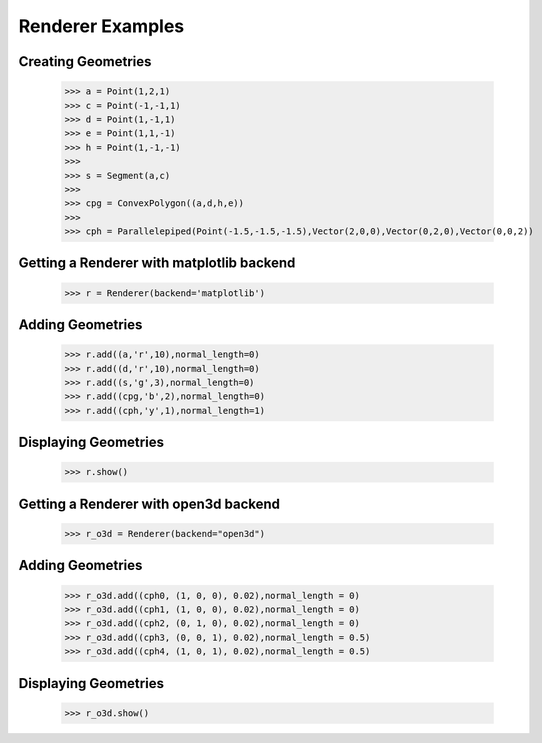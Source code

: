 Renderer Examples
=================

Creating Geometries
-------------------

    >>> a = Point(1,2,1)
    >>> c = Point(-1,-1,1)
    >>> d = Point(1,-1,1)
    >>> e = Point(1,1,-1)
    >>> h = Point(1,-1,-1)
    >>> 
    >>> s = Segment(a,c)
    >>> 
    >>> cpg = ConvexPolygon((a,d,h,e))
    >>> 
    >>> cph = Parallelepiped(Point(-1.5,-1.5,-1.5),Vector(2,0,0),Vector(0,2,0),Vector(0,0,2))

Getting a Renderer with matplotlib backend
------------------

    >>> r = Renderer(backend='matplotlib')

Adding Geometries
-----------------

    >>> r.add((a,'r',10),normal_length=0)
    >>> r.add((d,'r',10),normal_length=0)
    >>> r.add((s,'g',3),normal_length=0)
    >>> r.add((cpg,'b',2),normal_length=0)
    >>> r.add((cph,'y',1),normal_length=1)

Displaying Geometries
---------------------

    >>> r.show()

.. image:: _static/p1.png

Getting a Renderer with open3d backend
------------------

    >>> r_o3d = Renderer(backend="open3d")

Adding Geometries
-----------------

    >>> r_o3d.add((cph0, (1, 0, 0), 0.02),normal_length = 0)
    >>> r_o3d.add((cph1, (1, 0, 0), 0.02),normal_length = 0)
    >>> r_o3d.add((cph2, (0, 1, 0), 0.02),normal_length = 0)
    >>> r_o3d.add((cph3, (0, 0, 1), 0.02),normal_length = 0.5)
    >>> r_o3d.add((cph4, (1, 0, 1), 0.02),normal_length = 0.5)

Displaying Geometries
---------------------

    >>> r_o3d.show()

.. image:: _static/p9.png